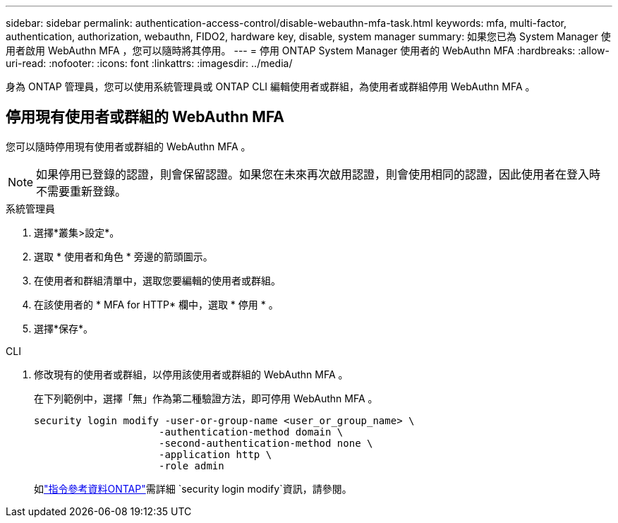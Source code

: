 ---
sidebar: sidebar 
permalink: authentication-access-control/disable-webauthn-mfa-task.html 
keywords: mfa, multi-factor, authentication, authorization, webauthn, FIDO2, hardware key, disable, system manager 
summary: 如果您已為 System Manager 使用者啟用 WebAuthn MFA ，您可以隨時將其停用。 
---
= 停用 ONTAP System Manager 使用者的 WebAuthn MFA
:hardbreaks:
:allow-uri-read: 
:nofooter: 
:icons: font
:linkattrs: 
:imagesdir: ../media/


[role="lead"]
身為 ONTAP 管理員，您可以使用系統管理員或 ONTAP CLI 編輯使用者或群組，為使用者或群組停用 WebAuthn MFA 。



== 停用現有使用者或群組的 WebAuthn MFA

您可以隨時停用現有使用者或群組的 WebAuthn MFA 。


NOTE: 如果停用已登錄的認證，則會保留認證。如果您在未來再次啟用認證，則會使用相同的認證，因此使用者在登入時不需要重新登錄。

[role="tabbed-block"]
====
.系統管理員
--
. 選擇*叢集>設定*。
. 選取 * 使用者和角色 * 旁邊的箭頭圖示。
. 在使用者和群組清單中，選取您要編輯的使用者或群組。
. 在該使用者的 * MFA for HTTP* 欄中，選取 * 停用 * 。
. 選擇*保存*。


--
.CLI
--
. 修改現有的使用者或群組，以停用該使用者或群組的 WebAuthn MFA 。
+
在下列範例中，選擇「無」作為第二種驗證方法，即可停用 WebAuthn MFA 。

+
[source, console]
----
security login modify -user-or-group-name <user_or_group_name> \
                     -authentication-method domain \
                     -second-authentication-method none \
                     -application http \
                     -role admin
----
+
如link:https://docs.netapp.com/us-en/ontap-cli/security-login-modify.html["指令參考資料ONTAP"^]需詳細 `security login modify`資訊，請參閱。



--
====